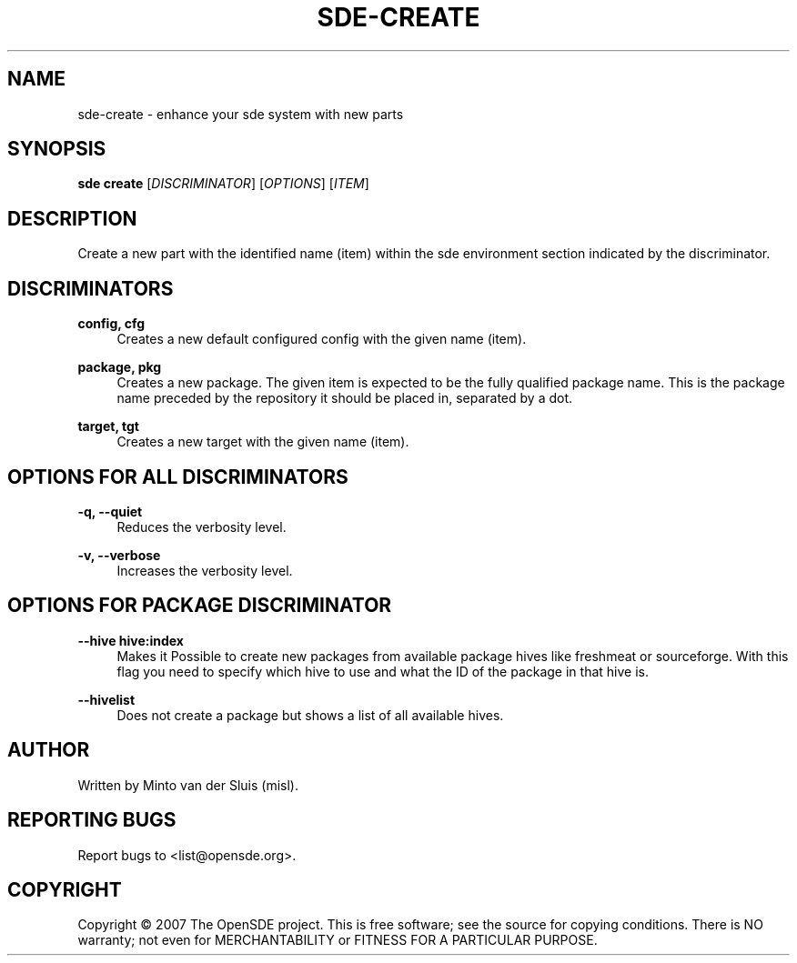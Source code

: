 .\"     Title: sde-create
.\"    Author: 
.\" Generator: DocBook XSL Stylesheets v1.72.0 <http://docbook.sf.net/>
.\"      Date: 01/26/2008
.\"    Manual: 
.\"    Source: 
.\"
.TH "SDE\-CREATE" "1" "01/26/2008" "" ""
.\" disable hyphenation
.nh
.\" disable justification (adjust text to left margin only)
.ad l
.SH "NAME"
sde\-create \- enhance your sde system with new parts
.SH "SYNOPSIS"
\fBsde create\fR [\fIDISCRIMINATOR\fR] [\fIOPTIONS\fR] [\fIITEM\fR]
.sp
.SH "DESCRIPTION"
Create a new part with the identified name (item) within the sde environment section indicated by the discriminator.
.sp
.SH "DISCRIMINATORS"
.PP
\fBconfig, cfg\fR
.RS 4
Creates a new default configured config with the given name (item).
.RE
.PP
\fBpackage, pkg\fR
.RS 4
Creates a new package. The given item is expected to be the fully qualified package name. This is the package name preceded by the repository it should be placed in, separated by a dot.
.RE
.PP
\fBtarget, tgt\fR
.RS 4
Creates a new target with the given name (item).
.RE
.SH "OPTIONS FOR ALL DISCRIMINATORS"
.PP
\fB\-q, \-\-quiet\fR
.RS 4
Reduces the verbosity level.
.RE
.PP
\fB\-v, \-\-verbose\fR
.RS 4
Increases the verbosity level.
.RE
.SH "OPTIONS FOR PACKAGE DISCRIMINATOR"
.PP
\fB\-\-hive hive:index\fR
.RS 4
Makes it Possible to create new packages from available package hives like freshmeat or sourceforge. With this flag you need to specify which hive to use and what the ID of the package in that hive is.
.RE
.PP
\fB\-\-hivelist\fR
.RS 4
Does not create a package but shows a list of all available hives.
.RE
.SH "AUTHOR"
Written by Minto van der Sluis (misl).
.sp
.SH "REPORTING BUGS"
Report bugs to <list@opensde.org>.
.sp
.SH "COPYRIGHT"
Copyright \(co 2007 The OpenSDE project. This is free software; see the source for copying conditions. There is NO warranty; not even for MERCHANTABILITY or FITNESS FOR A PARTICULAR PURPOSE.
.sp
